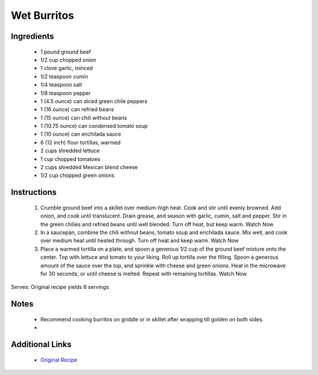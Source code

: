 Wet Burritos
============

Ingredients
-----------
 * 1 pound ground beef
 * 1/2 cup chopped onion
 * 1 clove garlic, minced
 * 1/2 teaspoon cumin
 * 1/4 teaspoon salt
 * 1/8 teaspoon pepper
 * 1 (4.5 ounce) can diced green chile peppers
 * 1 (16 ounce) can refried beans
 * 1 (15 ounce) can chili without beans
 * 1 (10.75 ounce) can condensed tomato soup
 * 1 (10 ounce) can enchilada sauce
 * 6 (12 inch) flour tortillas, warmed
 * 2 cups shredded lettuce
 * 1 cup chopped tomatoes
 * 2 cups shredded Mexican blend cheese
 * 1/2 cup chopped green onions

Instructions
-------------
 #. Crumble ground beef into a skillet over medium-high heat. Cook and stir until evenly browned. Add onion, and cook until translucent. Drain grease, and season with garlic, cumin, salt and pepper. Stir in the green chilies and refried beans until well blended. Turn off heat, but keep warm.                                    Watch Now
 #. In a saucepan, combine the chili without beans, tomato soup and enchilada sauce. Mix well, and cook over medium heat until heated through. Turn off heat and keep warm.                                    Watch Now
 #. Place a warmed tortilla on a plate, and spoon a generous 1/2 cup of the ground beef mixture onto the center. Top with lettuce and tomato to your liking. Roll up tortilla over the filling. Spoon a generous amount of the sauce over the top, and sprinkle with cheese and green onions. Heat in the microwave for 30 seconds, or until cheese is melted. Repeat with remaining tortillas.                                    Watch Now

Serves: Original recipe yields 6 servings

Notes
-----
 * Recommend cooking burritos on griddle or in skillet after wrapping till golden on both sides.
 * 

Additional Links
----------------
 * `Original Recipe <https://www.allrecipes.com/recipe/70404/fabulous-wet-burritos/>`__